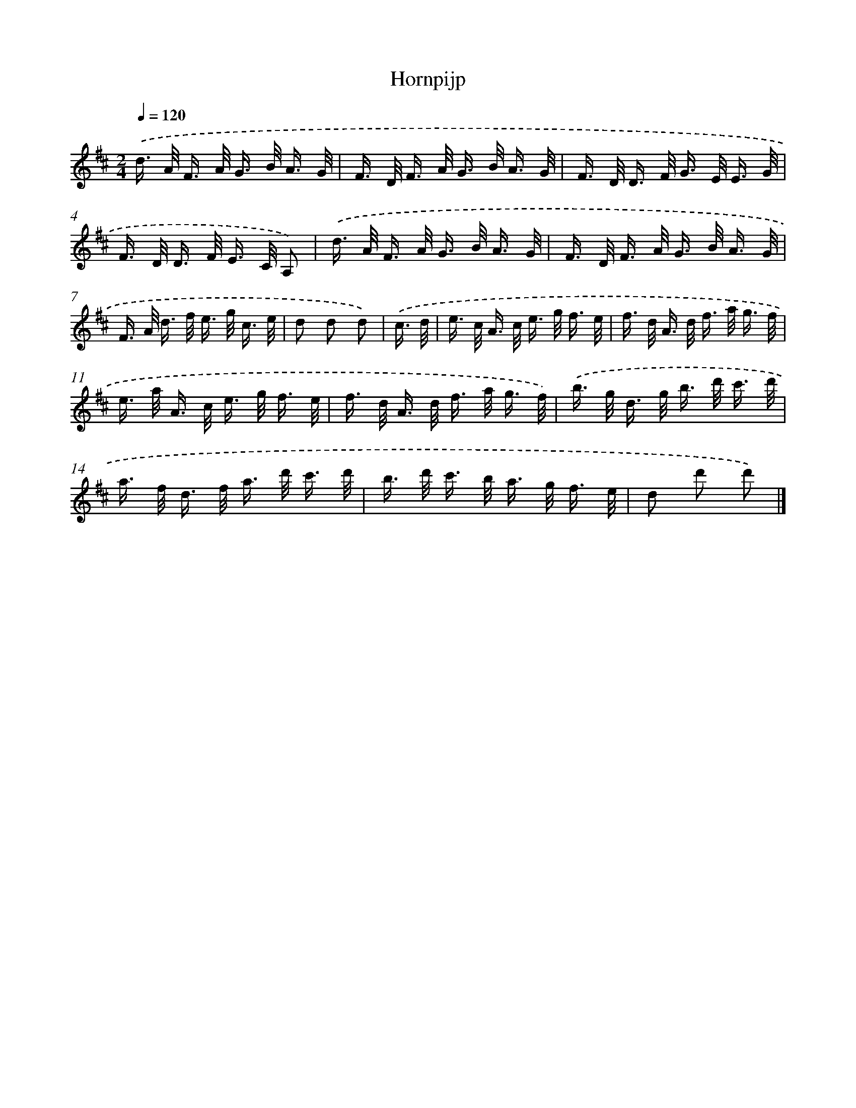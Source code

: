 X: 14856
T: Hornpijp
%%abc-version 2.0
%%abcx-abcm2ps-target-version 5.9.1 (29 Sep 2008)
%%abc-creator hum2abc beta
%%abcx-conversion-date 2018/11/01 14:37:48
%%humdrum-veritas 4001142890
%%humdrum-veritas-data 902089657
%%continueall 1
%%barnumbers 0
L: 1/16
M: 2/4
Q: 1/4=120
K: D clef=treble
.('d> A F> A G> B A3/ G/ |
F> D F> A G> B A3/ G/ |
F> D D> F G> E E3/ G/ |
F> D D> F E> C A,2) |
.('d> A F> A G> B A3/ G/ |
F> D F> A G> B A3/ G/ |
F> A d> f e> g c3/ e/ |
d2 d2 d2) |
.('c3/ d/ [I:setbarnb 9]|
e> c A> c e> g f3/ e/ |
f> d A> d f> a g3/ f/ |
e> a A> c e> g f3/ e/ |
f> d A> d f> a g3/ f/) |
.('b> g d> g b> d' c'3/ d'/ |
a> f d> f a> d' c'3/ d'/ |
b> d' c'> b a> g f3/ e/ |
d2 d'2 d'2) |]
